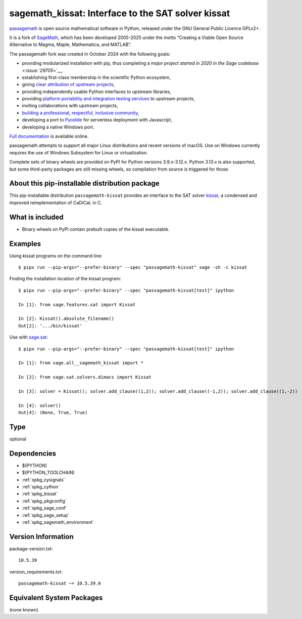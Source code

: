 .. _spkg_sagemath_kissat:

=========================================================================================
sagemath_kissat: Interface to the SAT solver kissat
=========================================================================================

`passagemath <https://github.com/passagemath/passagemath>`__ is open
source mathematical software in Python, released under the GNU General
Public Licence GPLv2+.

It is a fork of `SageMath <https://www.sagemath.org/>`__, which has been
developed 2005-2025 under the motto “Creating a Viable Open Source
Alternative to Magma, Maple, Mathematica, and MATLAB”.

The passagemath fork was created in October 2024 with the following
goals:

-  providing modularized installation with pip, thus completing a `major
   project started in 2020 in the Sage
   codebase <:issue:`29705`>`__,
-  establishing first-class membership in the scientific Python
   ecosystem,
-  giving `clear attribution of upstream
   projects <https://groups.google.com/g/sage-devel/c/6HO1HEtL1Fs/m/G002rPGpAAAJ>`__,
-  providing independently usable Python interfaces to upstream
   libraries,
-  providing `platform portability and integration testing
   services <https://github.com/passagemath/passagemath/issues/704>`__
   to upstream projects,
-  inviting collaborations with upstream projects,
-  `building a professional, respectful, inclusive
   community <https://groups.google.com/g/sage-devel/c/xBzaINHWwUQ>`__,
-  developing a port to `Pyodide <https://pyodide.org/en/stable/>`__ for
   serverless deployment with Javascript,
-  developing a native Windows port.

`Full documentation <https://doc.sagemath.org/html/en/index.html>`__ is
available online.

passagemath attempts to support all major Linux distributions and recent versions of
macOS. Use on Windows currently requires the use of Windows Subsystem for Linux or
virtualization.

Complete sets of binary wheels are provided on PyPI for Python versions 3.9.x-3.12.x.
Python 3.13.x is also supported, but some third-party packages are still missing wheels,
so compilation from source is triggered for those.


About this pip-installable distribution package
-----------------------------------------------

This pip-installable distribution ``passagemath-kissat`` provides an interface
to the SAT solver `kissat <https://fmv.jku.at/kissat/>`_, a condensed and improved
reimplementation of CaDiCaL in C.


What is included
----------------

* Binary wheels on PyPI contain prebuilt copies of the kissat executable.


Examples
--------

Using kissat programs on the command line::

    $ pipx run --pip-args="--prefer-binary" --spec "passagemath-kissat" sage -sh -c kissat

Finding the installation location of the kissat program::

    $ pipx run --pip-args="--prefer-binary" --spec "passagemath-kissat[test]" ipython

    In [1]: from sage.features.sat import Kissat

    In [2]: Kissat().absolute_filename()
    Out[2]: '.../bin/kissat'

Use with `sage.sat <https://doc.sagemath.org/html/en/reference/sat/index.html>`_::

    $ pipx run --pip-args="--prefer-binary" --spec "passagemath-kissat[test]" ipython

    In [1]: from sage.all__sagemath_kissat import *

    In [2]: from sage.sat.solvers.dimacs import Kissat

    In [3]: solver = Kissat(); solver.add_clause((1,2)); solver.add_clause((-1,2)); solver.add_clause((1,-2))

    In [4]: solver()
    Out[4]: (None, True, True)

Type
----

optional


Dependencies
------------

- $(PYTHON)
- $(PYTHON_TOOLCHAIN)
- :ref:`spkg_cysignals`
- :ref:`spkg_cython`
- :ref:`spkg_kissat`
- :ref:`spkg_pkgconfig`
- :ref:`spkg_sage_conf`
- :ref:`spkg_sage_setup`
- :ref:`spkg_sagemath_environment`

Version Information
-------------------

package-version.txt::

    10.5.39

version_requirements.txt::

    passagemath-kissat ~= 10.5.39.0


Equivalent System Packages
--------------------------

(none known)

